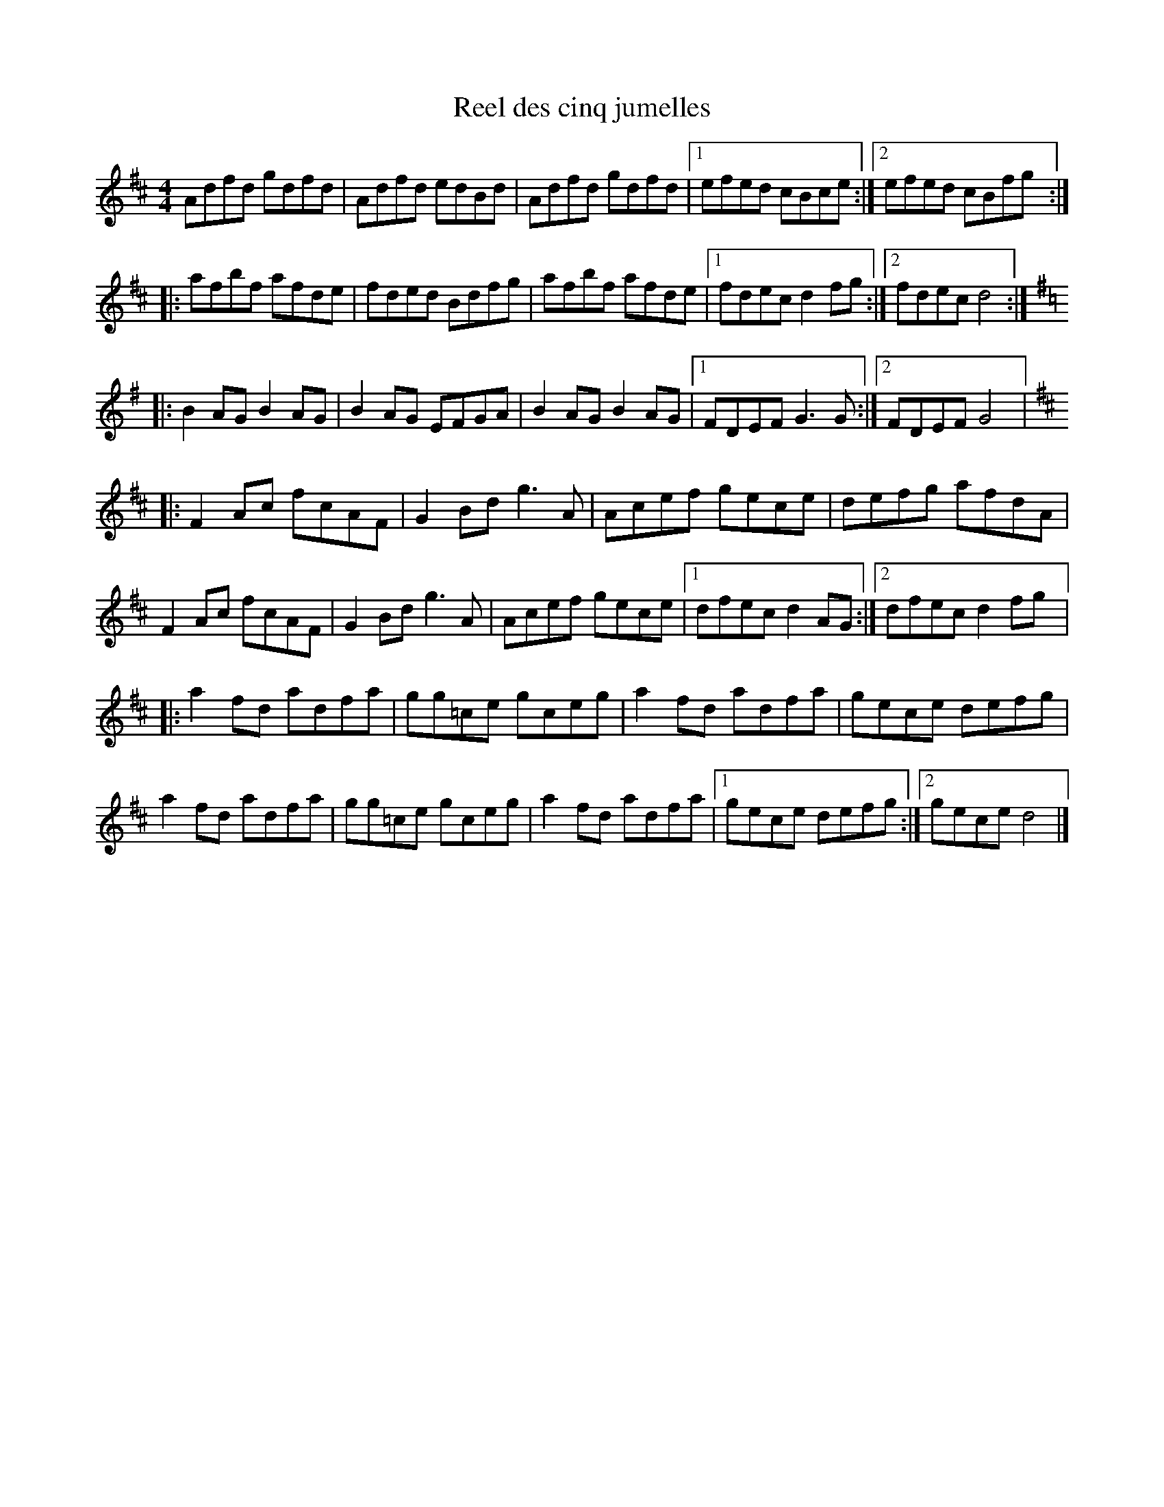 X:38
T:Reel des cinq jumelles
R:reel
M:4/4
L:1/8
K:D
Adfd gdfd | Adfd edBd | Adfd gdfd |1 efed cBce :|2 efed cBfg ::
afbf afde | fded Bdfg | afbf afde |1 fdec d2fg :|2 fdec d4 ::
K:G
B2AG B2AG | B2AG EFGA | B2AG B2AG |1 FDEF G3G :|2 FDEF G4 |:
K:D
F2Ac fcAF | G2Bd g3A | Acef gece | defg afdA |
F2Ac fcAF | G2Bd g3A | Acef gece |1 dfec d2AG :|2 dfec d2fg |:
a2fd adfa | gg=ce gceg | a2fd adfa | gece defg |
a2fd adfa | gg=ce gceg | a2fd adfa |1 gece defg :|2 gece d4 |]
